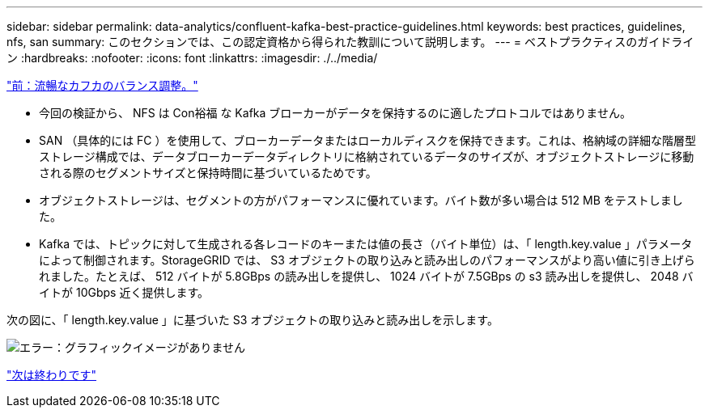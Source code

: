 ---
sidebar: sidebar 
permalink: data-analytics/confluent-kafka-best-practice-guidelines.html 
keywords: best practices, guidelines, nfs, san 
summary: このセクションでは、この認定資格から得られた教訓について説明します。 
---
= ベストプラクティスのガイドライン
:hardbreaks:
:nofooter: 
:icons: font
:linkattrs: 
:imagesdir: ./../media/


link:confluent-kafka-confluent-kafka-rebalance.html["前：流暢なカフカのバランス調整。"]

* 今回の検証から、 NFS は Con裕福 な Kafka ブローカーがデータを保持するのに適したプロトコルではありません。
* SAN （具体的には FC ）を使用して、ブローカーデータまたはローカルディスクを保持できます。これは、格納域の詳細な階層型ストレージ構成では、データブローカーデータディレクトリに格納されているデータのサイズが、オブジェクトストレージに移動される際のセグメントサイズと保持時間に基づいているためです。
* オブジェクトストレージは、セグメントの方がパフォーマンスに優れています。バイト数が多い場合は 512 MB をテストしました。
* Kafka では、トピックに対して生成される各レコードのキーまたは値の長さ（バイト単位）は、「 length.key.value 」パラメータによって制御されます。StorageGRID では、 S3 オブジェクトの取り込みと読み出しのパフォーマンスがより高い値に引き上げられました。たとえば、 512 バイトが 5.8GBps の読み出しを提供し、 1024 バイトが 7.5GBps の s3 読み出しを提供し、 2048 バイトが 10Gbps 近く提供します。


次の図に、「 length.key.value 」に基づいた S3 オブジェクトの取り込みと読み出しを示します。

image:confluent-kafka-image11.png["エラー：グラフィックイメージがありません"]

link:confluent-kafka-conclusion.html["次は終わりです"]
